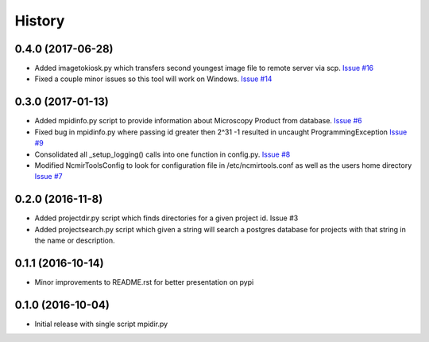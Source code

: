 =======
History
=======

0.4.0 (2017-06-28)
------------------

* Added imagetokiosk.py which transfers second youngest image
  file to remote server via scp.
  `Issue #16 <https://github.com/CRBS/ncmirtools/issues/15>`_

* Fixed a couple minor issues so this tool will work on 
  Windows. 
  `Issue #14 <https://github.com/CRBS/ncmirtools/issues/14>`_

0.3.0 (2017-01-13)
------------------

* Added mpidinfo.py script to provide information about 
  Microscopy Product from database. `Issue #6 <https://github.com/CRBS/ncmirtools/issues/6>`_

* Fixed bug in mpidinfo.py where passing id greater then 2^31 -1
  resulted in uncaught ProgrammingException `Issue #9 <https://github.com/CRBS/ncmirtools/issues/9>`_

* Consolidated all _setup_logging() calls into one function in config.py.
  `Issue #8 <https://github.com/CRBS/ncmirtools/issues/8>`_

* Modified NcmirToolsConfig to look for configuration file in /etc/ncmirtools.conf
  as well as the users home directory `Issue #7 <https://github.com/CRBS/ncmirtools/issues/7>`_


0.2.0 (2016-11-8)
------------------

* Added projectdir.py script which finds directories for a given
  project id. Issue #3

* Added projectsearch.py script which given a string will search
  a postgres database for projects with that string in the name
  or description. 


0.1.1 (2016-10-14)
------------------

* Minor improvements to README.rst for better presentation on pypi

0.1.0 (2016-10-04)
------------------

* Initial release with single script mpidir.py
